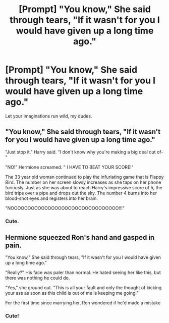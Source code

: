 #+TITLE: [Prompt] "You know," She said through tears, "If it wasn't for you I would have given up a long time ago."

* [Prompt] "You know," She said through tears, "If it wasn't for you I would have given up a long time ago."
:PROPERTIES:
:Author: CaptainMarv3l
:Score: 3
:DateUnix: 1566306763.0
:DateShort: 2019-Aug-20
:FlairText: Prompt
:END:
Let your imaginations run wild, my dudes.


** "You know," She said through tears, "If it wasn't for you I would have given up a long time ago."

"Just stop it," Harry said. "I don't know why you're making a big deal out of-"

"NO!" Hermione screamed. " I HAVE TO BEAT YOUR SCORE!"

The 33 year old woman continued to play the infuriating game that is Flappy Bird. The number on her screen slowly increases as she taps on her phone furiously. Just as she was about to reach Harry's impressive score of 5, the bird trips over a pipe and drops out the sky. The number 4 burns into her blood-shot eyes and registers into her brain.

"NOOOOOOOOOOOOOOOOOOOOOOOOOOOOOOOO!!!"
:PROPERTIES:
:Author: harryredditalt
:Score: 9
:DateUnix: 1566335208.0
:DateShort: 2019-Aug-21
:END:

*** Cute.
:PROPERTIES:
:Score: 1
:DateUnix: 1566337348.0
:DateShort: 2019-Aug-21
:END:


** Hermione squeezed Ron's hand and gasped in pain.

"You know," She said through tears, "If it wasn't for you I would have given up a long time ago."

"Really?" His face was paler than normal. He hated seeing her like this, but there was nothing he could do.

"Yes," she ground out. "This is all your fault and only the thought of kicking your ass as soon as this child is out of me is keeping me going!"

For the first time since marrying her, Ron wondered if he'd made a mistake
:PROPERTIES:
:Author: InterminableSnowman
:Score: 7
:DateUnix: 1566310050.0
:DateShort: 2019-Aug-20
:END:

*** Cute!
:PROPERTIES:
:Author: CaptainMarv3l
:Score: 1
:DateUnix: 1566310187.0
:DateShort: 2019-Aug-20
:END:
